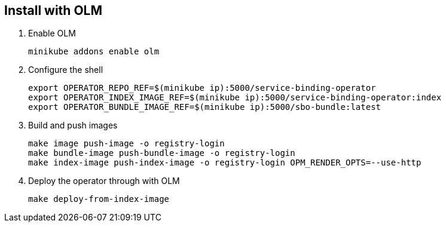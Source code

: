 == Install with OLM

1. Enable OLM
[source,bash]
+
----
minikube addons enable olm
----

2. Configure the shell
+
[source,bash]
----
export OPERATOR_REPO_REF=$(minikube ip):5000/service-binding-operator
export OPERATOR_INDEX_IMAGE_REF=$(minikube ip):5000/service-binding-operator:index
export OPERATOR_BUNDLE_IMAGE_REF=$(minikube ip):5000/sbo-bundle:latest
----

3. Build and push images
+
[source,bash]
----
make image push-image -o registry-login
make bundle-image push-bundle-image -o registry-login
make index-image push-index-image -o registry-login OPM_RENDER_OPTS=--use-http
----

4. Deploy the operator through with OLM
+
[source,bash]
----
make deploy-from-index-image
----


